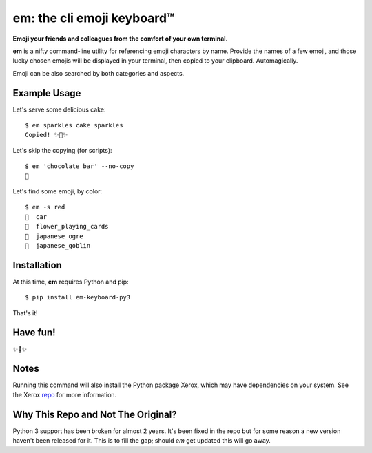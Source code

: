 em: the cli emoji keyboard™
===========================

**Emoji your friends and colleagues from the comfort of your own terminal.**

**em** is a nifty command-line utility for referencing emoji characters
by name. Provide the names of a few emoji, and those lucky chosen emojis
will be displayed in your terminal, then copied to your clipboard.
Automagically.

Emoji can be also searched by both categories and aspects.

.. image:: http://f.cl.ly/items/0P3e11201W1o420O1N1S/Screen%20Shot%202016-07-25%20at%202.00.32%20AM.png
   :alt: Screenshot of em command-line interface.


Example Usage
-------------

Let's serve some delicious cake::

    $ em sparkles cake sparkles
    Copied! ✨🍰✨


Let's skip the copying (for scripts)::

    $ em 'chocolate bar' --no-copy
    🍫

Let's find some emoji, by color::

    $ em -s red
    🚗  car
    🎴  flower_playing_cards
    👹  japanese_ogre
    👺  japanese_goblin

Installation
------------

At this time, **em** requires Python and pip::

    $ pip install em-keyboard-py3

That's it!

Have fun!
---------

✨🍰✨

Notes
-----

Running this command will also install the Python package Xerox, which may have dependencies on your system. See the Xerox repo_ for more information.

.. _repo: https://github.com/kennethreitz/xerox

Why This Repo and Not The Original?
-----------------------------------

Python 3 support has been broken for almost 2 years.  It's been fixed in the repo but for some reason a new version haven't been released for it.  This is to fill the gap; should `em` get updated this will go away.
